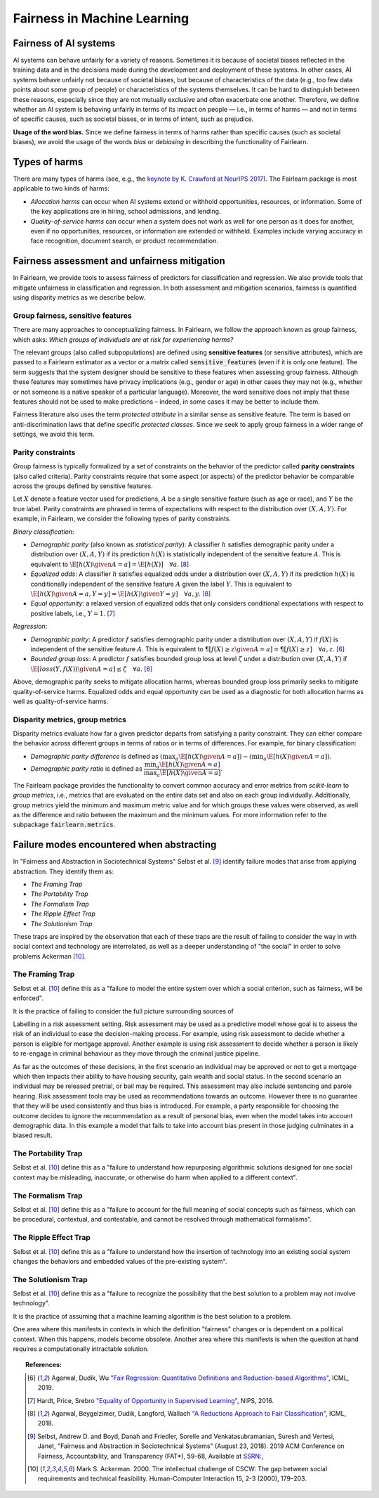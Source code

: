 .. _fairness_in_machine_learning:
.. _terminology:

Fairness in Machine Learning
============================

Fairness of AI systems
----------------------

AI systems can behave unfairly for a variety of reasons. Sometimes it is
because of societal biases reflected in the training data and in the decisions
made during the development and deployment of these systems. In other cases,
AI systems behave unfairly not because of societal biases, but because of
characteristics of the data (e.g., too few data points about some group of
people) or characteristics of the systems themselves. It can be hard to
distinguish between these reasons, especially since they are not mutually
exclusive and often exacerbate one another. Therefore, we define whether an AI
system is behaving unfairly in terms of its impact on people — i.e., in terms
of harms — and not in terms of specific causes, such as societal biases, or in
terms of intent, such as prejudice.

**Usage of the word bias.** Since we define fairness in terms of harms
rather than specific causes (such as societal biases), we avoid the usage of
the words *bias* or *debiasing* in describing the functionality of Fairlearn.

Types of harms
--------------

There are many types of harms (see, e.g., the
`keynote by K. Crawford at NeurIPS 2017 <https://www.youtube.com/watch?v=fMym_BKWQzk>`_).
The Fairlearn package is most applicable to two kinds of harms:

* *Allocation harms* can occur when AI systems extend or withhold
  opportunities, resources, or information. Some of the key applications are in
  hiring, school admissions, and lending.

* *Quality-of-service harms* can occur when a system does not work as well for
  one person as it does for another, even if no opportunities, resources, or
  information are extended or withheld. Examples include varying accuracy in
  face recognition, document search, or product recommendation.

Fairness assessment and unfairness mitigation
---------------------------------------------

In Fairlearn, we provide tools to assess fairness of predictors for
classification and regression. We also provide tools that mitigate unfairness
in classification and regression. In both assessment and mitigation scenarios,
fairness is quantified using disparity metrics as we describe below.

Group fairness, sensitive features
^^^^^^^^^^^^^^^^^^^^^^^^^^^^^^^^^^

There are many approaches to conceptualizing fairness. In Fairlearn, we follow
the approach known as group fairness, which asks: *Which groups of individuals
are at risk for experiencing harms?*

The relevant groups (also called subpopulations) are defined using **sensitive
features** (or sensitive attributes), which are passed to a Fairlearn
estimator as a vector or a matrix called :code:`sensitive_features` (even if it is
only one feature). The term suggests that the system designer should be
sensitive to these features when assessing group fairness. Although these
features may sometimes have privacy implications (e.g., gender or age) in
other cases they may not (e.g., whether or not someone is a native speaker of
a particular language). Moreover, the word sensitive does not imply that
these features should not be used to make predictions – indeed, in some cases
it may be better to include them.

Fairness literature also uses the term *protected attribute* in a similar
sense as sensitive feature. The term is based on anti-discrimination laws
that define specific *protected classes*. Since we seek to apply group
fairness in a wider range of settings, we avoid this term.

Parity constraints
^^^^^^^^^^^^^^^^^^

Group fairness is typically formalized by a set of constraints on the behavior
of the predictor called **parity constraints** (also called criteria). Parity
constraints require that some aspect (or aspects) of the predictor behavior be
comparable across the groups defined by sensitive features.

Let :math:`X` denote a feature vector used for predictions, :math:`A` be a
single sensitive feature (such as age or race), and :math:`Y` be the true
label. Parity constraints are phrased in terms of expectations with respect to
the distribution over :math:`(X,A,Y)`.
For example, in Fairlearn, we consider the following types of parity constraints.

*Binary classification*:

* *Demographic parity* (also known as *statistical parity*): A classifier
  :math:`h` satisfies demographic parity under a distribution over
  :math:`(X, A, Y)` if its prediction :math:`h(X)` is statistically
  independent of the sensitive feature :math:`A`. This is equivalent to
  :math:`\E[h(X) \given A=a] = \E[h(X)] \quad \forall a`. [#3]_

* *Equalized odds*: A classifier :math:`h` satisfies equalized odds under a
  distribution over :math:`(X, A, Y)` if its prediction :math:`h(X)` is
  conditionally independent of the sensitive feature :math:`A` given the label
  :math:`Y`. This is equivalent to
  :math:`\E[h(X) \given A=a, Y=y] = \E[h(X) \given Y=y] \quad \forall a, y`.
  [#3]_

* *Equal opportunity*: a relaxed version of equalized odds that only considers
  conditional expectations with respect to positive labels, i.e., :math:`Y=1`.
  [#2]_

*Regression*:

* *Demographic parity*: A predictor :math:`f` satisfies demographic parity
  under a distribution over :math:`(X, A, Y)` if :math:`f(X)` is independent
  of the sensitive feature :math:`A`. This is equivalent to
  :math:`\P[f(X) \geq z \given A=a] = \P[f(X) \geq z] \quad \forall a, z`.
  [#1]_

* *Bounded group loss*: A predictor :math:`f` satisfies bounded group loss at
  level :math:`\zeta` under a distribution over :math:`(X, A, Y)` if
  :math:`\E[loss(Y, f(X)) \given A=a] \leq \zeta \quad \forall a`. [#1]_

Above, demographic parity seeks to mitigate allocation harms, whereas bounded
group loss primarily seeks to mitigate quality-of-service harms. Equalized
odds and equal opportunity can be used as a diagnostic for both allocation
harms as well as quality-of-service harms.

Disparity metrics, group metrics
^^^^^^^^^^^^^^^^^^^^^^^^^^^^^^^^

Disparity metrics evaluate how far a given predictor departs from satisfying a
parity constraint. They can either compare the behavior across different
groups in terms of ratios or in terms of differences. For example, for binary
classification:

* *Demographic parity difference* is defined as
  :math:`(\max_a \E[h(X) \given A=a]) - (\min_a \E[h(X) \given A=a])`.
* *Demographic parity ratio* is defined as
  :math:`\dfrac{\min_a \E[h(X) \given A=a]}{\max_a \E[h(X) \given A=a]}`.

The Fairlearn package provides the functionality to convert common accuracy
and error metrics from `scikit-learn` to *group metrics*, i.e., metrics that
are evaluated on the entire data set and also on each group individually.
Additionally, group metrics yield the minimum and maximum metric value and for
which groups these values were observed, as well as the difference and ratio
between the maximum and the minimum values. For more information refer to the
subpackage :code:`fairlearn.metrics`.

Failure modes encountered when abstracting
--------------------------------------------------

In "Fairness and Abstraction in Sociotechnical Systems" Selbst et al. [#4]_
identify failure modes that arise from applying abstraction. They identify
them as:

* *The Framing Trap*

* *The Portability Trap*

* *The Formalism Trap*

* *The Ripple Effect Trap*

* *The Solutionism Trap*

These traps are inspired by the observation that each of these traps are the
result of failing to consider the way in with social context and technology
are interrelated, as well as a deeper understanding of "the social" in order to
solve problems Ackerman [#5]_.

The Framing Trap
^^^^^^^^^^^^^^^^

Selbst et al. [#5]_ define this as a "failure to model the entire system over
which a social criterion, such as fairness, will be enforced".

It is the practice of failing to consider the full picture surrounding sources of

Labelling in a risk assessment setting. Risk assessment may be used as a predictive
model whose goal is to assess the risk of an individual to ease the decision-making
process. For example, using risk assessment to decide whether a person is eligible
for mortgage approval. Another example is using risk assessment to decide whether a
person is likely to re-engage in criminal behaviour as they move through the criminal
justice pipeline.

As far as the outcomes of these decisions, in the first scenario an individual may be
approved or not to get a mortgage which then impacts their ability to have housing security,
gain wealth and social status. In the second scenario an individual may be released pretrial,
or bail may be required. This assessment may also include sentencing and parole hearing.
Risk assessment tools may be used as recommendations towards an outcome. However there is no
guarantee that they will be used consistently and thus bias is introduced. For example, a
party responsible for choosing the outcome decides to ignore the recommendation as a result
of personal bias, even when the model takes into account demographic data. In this example
a model that fails to take into account bias present in those judging culminates in a biased result.

The Portability Trap
^^^^^^^^^^^^^^^^^^^^

Selbst et al. [#5]_ define this as a "failure to understand how repurposing algorithmic
solutions designed for one social context
may be misleading, inaccurate, or otherwise do harm when applied to a different context".

The Formalism Trap
^^^^^^^^^^^^^^^^^^

Selbst et al. [#5]_ define this as a "failure to account for the full meaning of social concepts
such as fairness, which can be procedural, contextual, and contestable, and cannot be resolved
through mathematical formalisms".

The Ripple Effect Trap
^^^^^^^^^^^^^^^^^^^^^^

Selbst et al. [#5]_ define this as a "failure to understand how the insertion of technology into
an existing social system changes the behaviors and embedded values of the pre-existing system".

The Solutionism Trap
^^^^^^^^^^^^^^^^^^^^

Selbst et al. [#5]_ define this as a "failure to recognize the possibility that the best solution
to a problem may not involve technology".

It is the practice of assuming that a machine learning algorithm is the best solution to a problem.

One area where this manifests in contexts in which the definition "fairness" changes or is dependent
on a political context. When this happens, models become obsolete. Another area where this manifests
is when the question at hand requires a computationally intractable solution.

.. topic:: References:

   .. [#1] Agarwal, Dudik, Wu `"Fair Regression: Quantitative Definitions and
      Reduction-based Algorithms" <https://arxiv.org/pdf/1905.12843.pdf>`_,
      ICML, 2019.
   
   .. [#2] Hardt, Price, Srebro `"Equality of Opportunity in Supervised
      Learning"
      <https://papers.nips.cc/paper/6374-equality-of-opportunity-in-supervised-learning.pdf>`_,
      NIPS, 2016.
   
   .. [#3] Agarwal, Beygelzimer, Dudik, Langford, Wallach `"A Reductions
      Approach to Fair Classification"
      <https://arxiv.org/pdf/1803.02453.pdf>`_, ICML, 2018.
	  
   .. [#4] Selbst, Andrew D. and Boyd, Danah and Friedler, Sorelle and Venkatasubramanian,
        Suresh and Vertesi, Janet, "Fairness and Abstraction in Sociotechnical Systems" (August 23, 2018).
        2019 ACM Conference on Fairness, Accountability, and Transparency (FAT*), 59-68, Available at
        `SSRN: 	<https://ssrn.com/abstract=3265913>`_,
   
   .. [#5] Mark S. Ackerman. 2000. The intellectual challenge of CSCW: The gap between social requirements
        and technical feasibility. Human-Computer Interaction 15, 2-3 (2000), 179–203.
